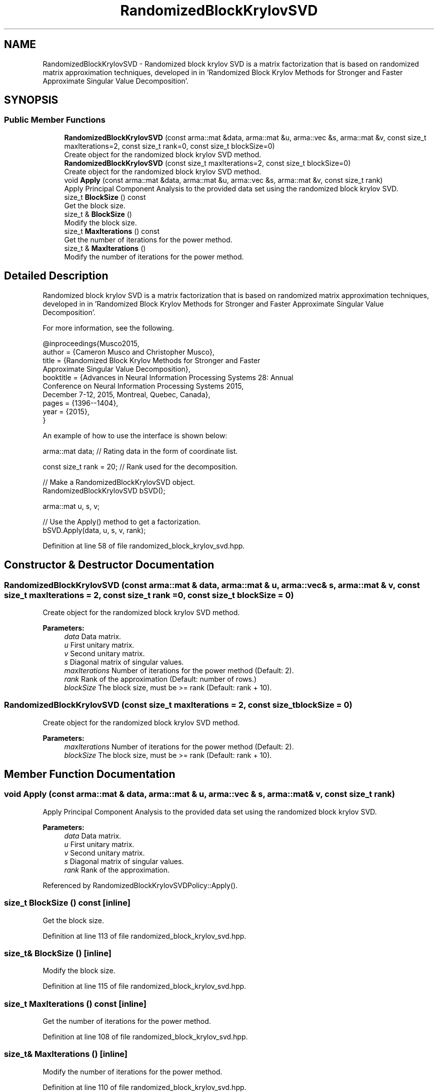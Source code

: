 .TH "RandomizedBlockKrylovSVD" 3 "Sun Aug 22 2021" "Version 3.4.2" "mlpack" \" -*- nroff -*-
.ad l
.nh
.SH NAME
RandomizedBlockKrylovSVD \- Randomized block krylov SVD is a matrix factorization that is based on randomized matrix approximation techniques, developed in in 'Randomized Block Krylov Methods for Stronger and Faster Approximate
Singular Value Decomposition'\&.  

.SH SYNOPSIS
.br
.PP
.SS "Public Member Functions"

.in +1c
.ti -1c
.RI "\fBRandomizedBlockKrylovSVD\fP (const arma::mat &data, arma::mat &u, arma::vec &s, arma::mat &v, const size_t maxIterations=2, const size_t rank=0, const size_t blockSize=0)"
.br
.RI "Create object for the randomized block krylov SVD method\&. "
.ti -1c
.RI "\fBRandomizedBlockKrylovSVD\fP (const size_t maxIterations=2, const size_t blockSize=0)"
.br
.RI "Create object for the randomized block krylov SVD method\&. "
.ti -1c
.RI "void \fBApply\fP (const arma::mat &data, arma::mat &u, arma::vec &s, arma::mat &v, const size_t rank)"
.br
.RI "Apply Principal Component Analysis to the provided data set using the randomized block krylov SVD\&. "
.ti -1c
.RI "size_t \fBBlockSize\fP () const"
.br
.RI "Get the block size\&. "
.ti -1c
.RI "size_t & \fBBlockSize\fP ()"
.br
.RI "Modify the block size\&. "
.ti -1c
.RI "size_t \fBMaxIterations\fP () const"
.br
.RI "Get the number of iterations for the power method\&. "
.ti -1c
.RI "size_t & \fBMaxIterations\fP ()"
.br
.RI "Modify the number of iterations for the power method\&. "
.in -1c
.SH "Detailed Description"
.PP 
Randomized block krylov SVD is a matrix factorization that is based on randomized matrix approximation techniques, developed in in 'Randomized Block Krylov Methods for Stronger and Faster Approximate
Singular Value Decomposition'\&. 

For more information, see the following\&.
.PP
.PP
.nf
@inproceedings{Musco2015,
  author    = {Cameron Musco and Christopher Musco},
  title     = {Randomized Block Krylov Methods for Stronger and Faster
               Approximate Singular Value Decomposition},
  booktitle = {Advances in Neural Information Processing Systems 28: Annual
               Conference on Neural Information Processing Systems 2015,
               December 7-12, 2015, Montreal, Quebec, Canada},
  pages     = {1396--1404},
  year      = {2015},
}
.fi
.PP
.PP
An example of how to use the interface is shown below:
.PP
.PP
.nf
arma::mat data; // Rating data in the form of coordinate list\&.

const size_t rank = 20; // Rank used for the decomposition\&.

// Make a RandomizedBlockKrylovSVD object\&.
RandomizedBlockKrylovSVD bSVD();

arma::mat u, s, v;

// Use the Apply() method to get a factorization\&.
bSVD\&.Apply(data, u, s, v, rank);
.fi
.PP
 
.PP
Definition at line 58 of file randomized_block_krylov_svd\&.hpp\&.
.SH "Constructor & Destructor Documentation"
.PP 
.SS "\fBRandomizedBlockKrylovSVD\fP (const arma::mat & data, arma::mat & u, arma::vec & s, arma::mat & v, const size_t maxIterations = \fC2\fP, const size_t rank = \fC0\fP, const size_t blockSize = \fC0\fP)"

.PP
Create object for the randomized block krylov SVD method\&. 
.PP
\fBParameters:\fP
.RS 4
\fIdata\fP Data matrix\&. 
.br
\fIu\fP First unitary matrix\&. 
.br
\fIv\fP Second unitary matrix\&. 
.br
\fIs\fP Diagonal matrix of singular values\&. 
.br
\fImaxIterations\fP Number of iterations for the power method (Default: 2)\&. 
.br
\fIrank\fP Rank of the approximation (Default: number of rows\&.) 
.br
\fIblockSize\fP The block size, must be >= rank (Default: rank + 10)\&. 
.RE
.PP

.SS "\fBRandomizedBlockKrylovSVD\fP (const size_t maxIterations = \fC2\fP, const size_t blockSize = \fC0\fP)"

.PP
Create object for the randomized block krylov SVD method\&. 
.PP
\fBParameters:\fP
.RS 4
\fImaxIterations\fP Number of iterations for the power method (Default: 2)\&. 
.br
\fIblockSize\fP The block size, must be >= rank (Default: rank + 10)\&. 
.RE
.PP

.SH "Member Function Documentation"
.PP 
.SS "void Apply (const arma::mat & data, arma::mat & u, arma::vec & s, arma::mat & v, const size_t rank)"

.PP
Apply Principal Component Analysis to the provided data set using the randomized block krylov SVD\&. 
.PP
\fBParameters:\fP
.RS 4
\fIdata\fP Data matrix\&. 
.br
\fIu\fP First unitary matrix\&. 
.br
\fIv\fP Second unitary matrix\&. 
.br
\fIs\fP Diagonal matrix of singular values\&. 
.br
\fIrank\fP Rank of the approximation\&. 
.RE
.PP

.PP
Referenced by RandomizedBlockKrylovSVDPolicy::Apply()\&.
.SS "size_t BlockSize () const\fC [inline]\fP"

.PP
Get the block size\&. 
.PP
Definition at line 113 of file randomized_block_krylov_svd\&.hpp\&.
.SS "size_t& BlockSize ()\fC [inline]\fP"

.PP
Modify the block size\&. 
.PP
Definition at line 115 of file randomized_block_krylov_svd\&.hpp\&.
.SS "size_t MaxIterations () const\fC [inline]\fP"

.PP
Get the number of iterations for the power method\&. 
.PP
Definition at line 108 of file randomized_block_krylov_svd\&.hpp\&.
.SS "size_t& MaxIterations ()\fC [inline]\fP"

.PP
Modify the number of iterations for the power method\&. 
.PP
Definition at line 110 of file randomized_block_krylov_svd\&.hpp\&.

.SH "Author"
.PP 
Generated automatically by Doxygen for mlpack from the source code\&.
